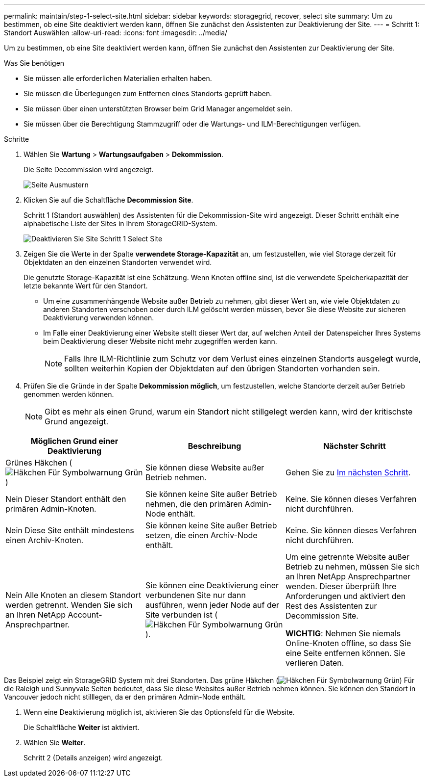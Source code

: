 ---
permalink: maintain/step-1-select-site.html 
sidebar: sidebar 
keywords: storagegrid, recover, select site 
summary: Um zu bestimmen, ob eine Site deaktiviert werden kann, öffnen Sie zunächst den Assistenten zur Deaktivierung der Site. 
---
= Schritt 1: Standort Auswählen
:allow-uri-read: 
:icons: font
:imagesdir: ../media/


[role="lead"]
Um zu bestimmen, ob eine Site deaktiviert werden kann, öffnen Sie zunächst den Assistenten zur Deaktivierung der Site.

.Was Sie benötigen
* Sie müssen alle erforderlichen Materialien erhalten haben.
* Sie müssen die Überlegungen zum Entfernen eines Standorts geprüft haben.
* Sie müssen über einen unterstützten Browser beim Grid Manager angemeldet sein.
* Sie müssen über die Berechtigung Stammzugriff oder die Wartungs- und ILM-Berechtigungen verfügen.


.Schritte
. Wählen Sie *Wartung* > *Wartungsaufgaben* > *Dekommission*.
+
Die Seite Decommission wird angezeigt.

+
image::../media/decommission_page.png[Seite Ausmustern]

. Klicken Sie auf die Schaltfläche *Decommission Site*.
+
Schritt 1 (Standort auswählen) des Assistenten für die Dekommission-Site wird angezeigt. Dieser Schritt enthält eine alphabetische Liste der Sites in Ihrem StorageGRID-System.

+
image::../media/decommission_site_step_select_site.png[Deaktivieren Sie Site Schritt 1 Select Site]

. Zeigen Sie die Werte in der Spalte *verwendete Storage-Kapazität* an, um festzustellen, wie viel Storage derzeit für Objektdaten an den einzelnen Standorten verwendet wird.
+
Die genutzte Storage-Kapazität ist eine Schätzung. Wenn Knoten offline sind, ist die verwendete Speicherkapazität der letzte bekannte Wert für den Standort.

+
** Um eine zusammenhängende Website außer Betrieb zu nehmen, gibt dieser Wert an, wie viele Objektdaten zu anderen Standorten verschoben oder durch ILM gelöscht werden müssen, bevor Sie diese Website zur sicheren Deaktivierung verwenden können.
** Im Falle einer Deaktivierung einer Website stellt dieser Wert dar, auf welchen Anteil der Datenspeicher Ihres Systems beim Deaktivierung dieser Website nicht mehr zugegriffen werden kann.
+

NOTE: Falls Ihre ILM-Richtlinie zum Schutz vor dem Verlust eines einzelnen Standorts ausgelegt wurde, sollten weiterhin Kopien der Objektdaten auf den übrigen Standorten vorhanden sein.



. Prüfen Sie die Gründe in der Spalte *Dekommission möglich*, um festzustellen, welche Standorte derzeit außer Betrieb genommen werden können.
+

NOTE: Gibt es mehr als einen Grund, warum ein Standort nicht stillgelegt werden kann, wird der kritischste Grund angezeigt.



[cols="1a,1a,1a"]
|===
| Möglichen Grund einer Deaktivierung | Beschreibung | Nächster Schritt 


 a| 
Grünes Häkchen (image:../media/icon_alert_green_checkmark.png["Häkchen Für Symbolwarnung Grün"])
 a| 
Sie können diese Website außer Betrieb nehmen.
 a| 
Gehen Sie zu <<decommission_possible,Im nächsten Schritt>>.



 a| 
Nein Dieser Standort enthält den primären Admin-Knoten.
 a| 
Sie können keine Site außer Betrieb nehmen, die den primären Admin-Node enthält.
 a| 
Keine. Sie können dieses Verfahren nicht durchführen.



 a| 
Nein Diese Site enthält mindestens einen Archiv-Knoten.
 a| 
Sie können keine Site außer Betrieb setzen, die einen Archiv-Node enthält.
 a| 
Keine. Sie können dieses Verfahren nicht durchführen.



 a| 
Nein Alle Knoten an diesem Standort werden getrennt. Wenden Sie sich an Ihren NetApp Account-Ansprechpartner.
 a| 
Sie können eine Deaktivierung einer verbundenen Site nur dann ausführen, wenn jeder Node auf der Site verbunden ist (image:../media/icon_alert_green_checkmark.png["Häkchen Für Symbolwarnung Grün"]).
 a| 
Um eine getrennte Website außer Betrieb zu nehmen, müssen Sie sich an Ihren NetApp Ansprechpartner wenden. Dieser überprüft Ihre Anforderungen und aktiviert den Rest des Assistenten zur Decommission Site.

*WICHTIG*: Nehmen Sie niemals Online-Knoten offline, so dass Sie eine Seite entfernen können. Sie verlieren Daten.

|===
Das Beispiel zeigt ein StorageGRID System mit drei Standorten. Das grüne Häkchen (image:../media/icon_alert_green_checkmark.png["Häkchen Für Symbolwarnung Grün"]) Für die Raleigh und Sunnyvale Seiten bedeutet, dass Sie diese Websites außer Betrieb nehmen können. Sie können den Standort in Vancouver jedoch nicht stilllegen, da er den primären Admin-Node enthält.

[[decommission_possible]]
. Wenn eine Deaktivierung möglich ist, aktivieren Sie das Optionsfeld für die Website.
+
Die Schaltfläche *Weiter* ist aktiviert.

. Wählen Sie *Weiter*.
+
Schritt 2 (Details anzeigen) wird angezeigt.



